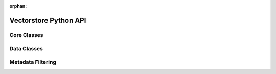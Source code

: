 :orphan:

.. _ref_ai_vectorstore_python:

======================
Vectorstore Python API
======================


Core Classes
============

.. py:class:: GelVectorstore

    A framework-agnostic interface for interacting with |Gel's| ext::vectorstore.

    This class provides methods for storing, retrieving, and searching
    vector embeddings. It follows vector database conventions and supports
    different embedding models.

    Args:

    * ``embedding_model`` (:py:class:`BaseEmbeddingModel`): The embedding model used to generate vectors.
    * ``collection_name`` (str): The name of the collection.
    * ``record_type`` (str): The schema type (table name) for storing records.
    * ``client_config`` (dict | None): The config for the |Gel| client.


.. py:method:: add_items(self, items: list[InsertItem])

    Add multiple items to the vector store in a single transaction. Embeddings
    will be generated and stored for all items.

    Args:

    * ``items`` (list[:py:class:`InsertItem`]): List of items to add. Each contains:

      * ``text`` (str): The text content to be embedded
      * ``metadata`` (dict[str, Any]): Additional data to store

    Returns:

    * List of database record IDs for the inserted items.


.. py:method:: add_vectors(self, records: list[InsertRecord])

    Add pre-computed vector embeddings to the store. Use this method when you have
    already generated embeddings and want to store them directly without re-computing them.

    Args:

    * ``records`` (list[:py:class:`InsertRecord`]): List of records. Each contains:

      * ``embedding`` (list[float]): Pre-computed embeddings
      * ``text`` (Optional[str]): Original text content
      * ``metadata`` (dict[str, Any]): Additional data to store

    Returns:

    * List of database record IDs for the inserted items.

.. py:method:: delete(self, ids: list[uuid.UUID])

    Delete records from the vector store by their IDs.

    Args:

    * ``ids`` (list[uuid.UUID]): List of record IDs to delete.

    Returns:

    * List of deleted record IDs.

.. py:method:: get_by_ids(self, ids: list[uuid.UUID]) -> list[Record]

    Retrieve specific records by their IDs.

    Args:

    * ``ids`` (list[uuid.UUID]): List of record IDs to retrieve.

    Returns:

    * List of retrieved records. Each result contains:

      * ``id`` (uuid.UUID): The record's unique identifier
      * ``text`` (Optional[str]): The original text content
      * ``embedding`` (Optional[list[float]]): The stored vector embedding
      * ``metadata`` (Optional[dict[str, Any]]): Any associated metadata

.. py:method:: search_by_item(self, item: Any, filters: Optional[CompositeFilter] = None, limit: Optional[int] = 4) -> list[SearchResult]

    Search for similar items in the vector store.

    This method:

    1. Generates an embedding for the input item
    2. Finds records with similar embeddings
    3. Optionally filters results based on metadata
    4. Returns the most similar items up to the specified limit

    Args:

    * ``item`` (Any): The query item to find similar matches for. Must be compatible with the embedding model's target_type.
    * ``filters`` (Optional[:py:class:`CompositeFilter`]): Metadata-based filters to use.
    * ``limit`` (Optional[int]): Max number of results to return. Defaults to 4.

    Returns:

    * List of similar items, ordered by similarity. Each result contains:

      * ``id`` (uuid.UUID): The record's unique identifier
      * ``text`` (Optional[str]): The original text content
      * ``embedding`` (list[float]): The stored vector embedding
      * ``metadata`` (Optional[dict[str, Any]]): Any associated metadata
      * ``cosine_similarity`` (float): Similarity score (higher is more similar)

.. py:method:: search_by_vector(self, vector: list[float], filter_expression: str = "", limit: Optional[int] = 4) -> list[SearchResult]

    Search using a pre-computed vector embedding. Useful when you have already computed
    the embedding or want to search with a modified/combined embedding vector.

    Args:

    * ``vector`` (list[float]): The query embedding to search with. Must match the dimensionality of stored embeddings.
    * ``filter_expression`` (str): Filter expression for metadata filtering.
    * ``limit`` (Optional[int]): Max number of results to return. Defaults to 4.

    Returns:

    * List of similar items, ordered by similarity. Each result contains:

      * ``id`` (uuid.UUID): The record's unique identifier
      * ``text`` (Optional[str]): The original text content
      * ``embedding`` (list[float]): The stored vector embedding
      * ``metadata`` (Optional[dict[str, Any]]): Any associated metadata
      * ``cosine_similarity`` (float): Similarity score (higher is more similar)

.. py:method:: update_record(self, record: Record) -> Optional[uuid.UUID]

    Update an existing record in the vector store. Only specified fields will be updated.
    If text is provided but not embedding, a new embedding will be automatically generated.

    Args:

    * ``record`` (:py:class:`Record`):

      * ``id`` (uuid.UUID): The ID of the record to update
      * ``text`` (Optional[str]): New text content. If provided without embedding, a new embedding will be generated.
      * ``embedding`` (Optional[list[float]]): New vector embedding.
      * ``metadata`` (Optional[dict[str, Any]]): New metadata to store with the record. Completely replaces existing metadata.

    Returns:

    * The updated record's ID if found and updated, None if no record was found with the given ID.

    Raises:

    * ValueError: If no fields are specified for update.


.. py:class:: BaseEmbeddingModel

    Abstract base class for embedding models.
    Any embedding model used with :py:class:`GelVectorstore` must implement this
    interface. The model is expected to convert input data (text, images, etc.)
    into a numerical vector representation.

    .. py:method:: __call__(self, item) -> list[float]

        Convert an input item into a list of floating-point values (vector
        embedding). Must be implemented in subclasses.

        Args:

        * ``item``: Input item to be converted to an embedding

        Returns:

        * list[float]: Vector embedding of the input item

    .. py:method:: dimensions(self) -> int

        Return the number of dimensions in the embedding vector.
        Must be implemented in subclasses.

        Returns:

        * int: Number of dimensions in the embedding vector

    .. py:method:: target_type(self) -> TypeVar

        Return the expected data type of the input (e.g., str for text, image
        for vision models). Must be implemented in subclasses.

        Returns:

        * TypeVar: Expected input data type


Data Classes
============

.. py:class:: InsertItem

    An item whose embedding will be created and stored alongside the item in the vector store.

    Args:

    * ``text`` (str): The text content to be embedded
    * ``metadata`` (dict[str, Any]): Additional data to store. Defaults to empty dict.

.. py:class:: InsertRecord

    A record to be added to the vector store with embedding pre-computed.

    Args:

    * ``embedding`` (list[float]): Pre-computed embeddings
    * ``text`` (str | None): Original text content. Defaults to None.
    * ``metadata`` (dict[str, Any]): Additional data to store. Defaults to empty dict.

.. py:class:: Record

    A record retrieved from the vector store, or an update record.
    Custom ``__init__`` so we can detect which fields the user passed
    (even if they pass None or {}).

    Args:

    * ``id`` (uuid.UUID): The record's unique identifier
    * ``text`` (str | None): The text content. Defaults to None.
    * ``embedding`` (list[float] | None): The vector embedding. Defaults to None.
    * ``metadata`` (dict[str, Any]): Additional data stored with the record. Defaults to empty dict.

.. py:class:: SearchResult

    A search result from the vector store.

    Inherits from :py:class:`Record`

    Args:

    * ``cosine_similarity`` (float): Similarity score for the search result. Defaults to 0.0.


Metadata Filtering
==================

.. py:class:: FilterOperator

    Enumeration of supported filter operators for metadata filtering.

    Values:

    * ``EQ``: Equal to (=)
    * ``NE``: Not equal to (!=)
    * ``GT``: Greater than (>)
    * ``LT``: Less than (<)
    * ``GTE``: Greater than or equal to (>=)
    * ``LTE``: Less than or equal to (<=)
    * ``IN``: Value in array
    * ``NOT_IN``: Value not in array
    * ``LIKE``: Pattern matching
    * ``ILIKE``: Case-insensitive pattern matching
    * ``ANY``: Any array element matches
    * ``ALL``: All array elements match
    * ``CONTAINS``: String contains value
    * ``EXISTS``: Field exists

.. py:class:: FilterCondition

    Enumeration of conditions for combining multiple filters.

    Values:

    * ``AND``: All conditions must be true
    * ``OR``: Any condition must be true

.. py:class:: MetadataFilter

    Represents a single metadata filter condition.

    Args:

    * ``key`` (str): The metadata field key to filter on
    * ``value`` (int | float | str): The value to compare against
    * ``operator`` (:py:class:`FilterOperator`): The comparison operator. Defaults to FilterOperator.EQ.

.. py:class:: CompositeFilter

    Allows grouping multiple MetadataFilter instances using AND/OR conditions.

    Args:

    * ``filters`` (list[:py:class:`CompositeFilter` | :py:class:`MetadataFilter`]): List of filters to combine
    * ``condition`` (:py:class:`FilterCondition`): How to combine the filters. Defaults to FilterCondition.AND.

.. py:function:: get_filter_clause(filters: CompositeFilter) -> str

    Get the filter clause for a given CompositeFilter.

    Args:

    * ``filters`` (:py:class:`CompositeFilter`): The composite filter to convert to a clause

    Returns:

    * str: The filter clause string for use in queries

    Raises:

    * ValueError: If an unknown operator or condition is encountered

